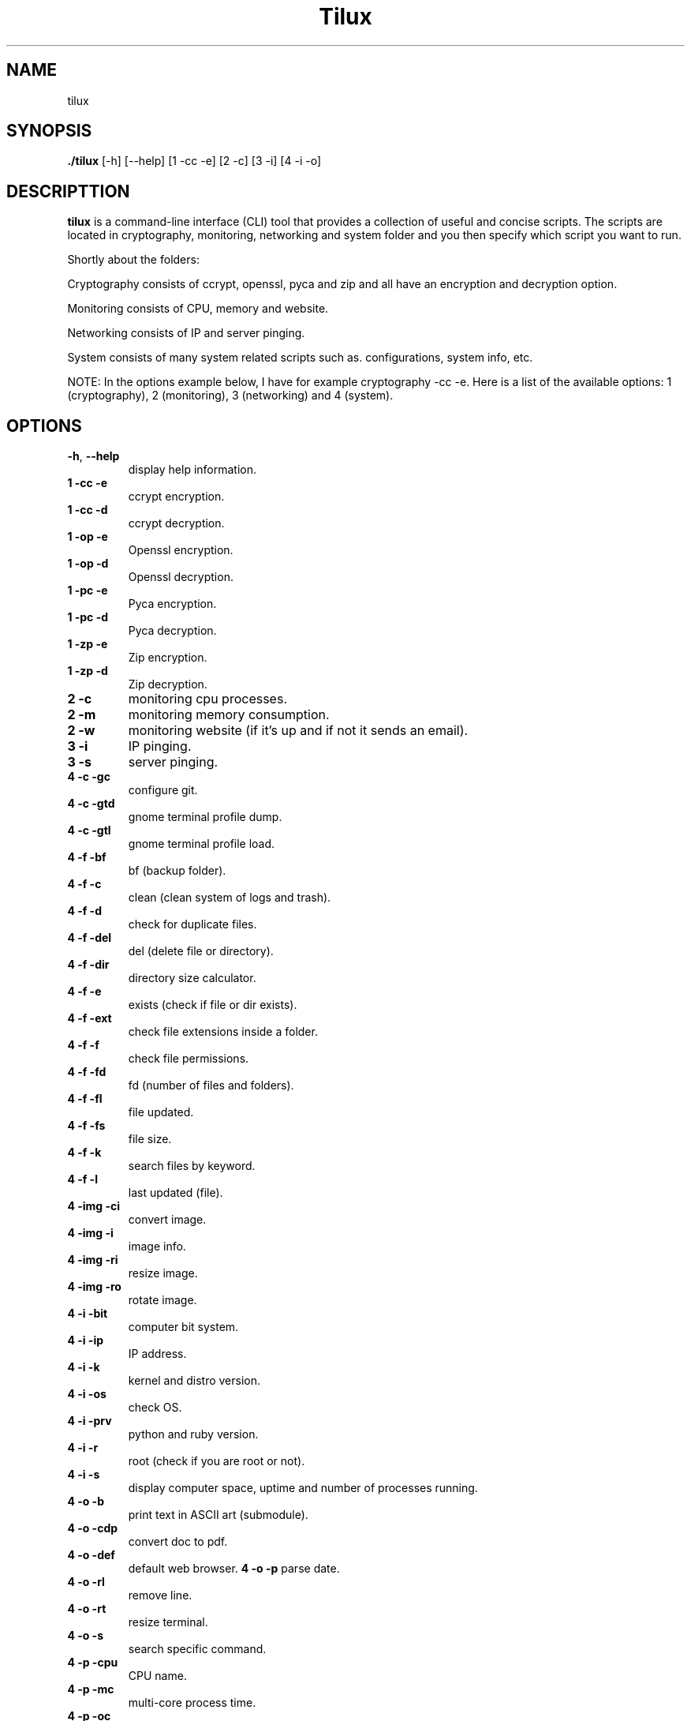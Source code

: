 .TH Tilux 1 GNU
.SH NAME
tilux

.SH SYNOPSIS
.B ./tilux
[-h]
[--help]
[1 -cc -e]
[2 -c]
[3 -i]
[4 -i -o]

.SH DESCRIPTTION
.B tilux
is a command-line interface (CLI) tool that provides a collection of useful and concise scripts. The scripts are located in cryptography, monitoring, networking and system folder and you then specify which script you want to run.
.PP
Shortly about the folders:
.PP
Cryptography consists of ccrypt, openssl, pyca and zip and all have an encryption and decryption option.
.PP
Monitoring consists of CPU, memory and website.
.PP
Networking consists of IP and server pinging.
.PP
System consists of many system related scripts such as. configurations, system info, etc.
.PP
NOTE: In the options example below, I have for example cryptography -cc -e. Here is a list of the available options: 1 (cryptography), 2 (monitoring), 3 (networking) and 4 (system).

.SH OPTIONS
.TP
.BR \-h ", " \-\-help
display help information.
.TP
.BR 1 " " -cc " " -e
ccrypt encryption.
.TP
.BR 1 " " -cc " " -d
ccrypt decryption.
.TP
.BR 1 " " -op " " -e
Openssl encryption.
.TP
.BR 1 " " -op " " -d
Openssl decryption.
.TP
.BR 1 " " -pc " " -e
Pyca encryption.
.TP
.BR 1 " " -pc " " -d
Pyca decryption.
.TP
.BR 1 " " -zp " " -e
Zip encryption.
.TP
.BR 1 " " -zp " " -d
Zip decryption.
.TP
.BR 2 " " -c
monitoring cpu processes.
.TP
.BR 2 " " -m
monitoring memory consumption.
.TP
.BR 2 " " -w
monitoring website (if it's up and if not it sends an email).
.TP
.BR 3 " " -i
IP pinging.
.TP
.BR 3 " " -s
server pinging.
.TP
.BR 4 " " -c " " -gc
configure git.
.TP
.BR 4 " " -c " " -gtd
gnome terminal profile dump.
.TP
.BR 4 " " -c " " -gtl
gnome terminal profile load.
.TP
.BR 4 " " -f " " -bf
bf (backup folder).
.TP
.BR 4 " " -f " " -c
clean (clean system of logs and trash).
.TP
.BR 4 " " -f " " -d
check for duplicate files.
.TP
.BR 4 " " -f " " -del
del (delete file or directory).
.TP
.BR 4 " " -f " " -dir
directory size calculator.
.TP
.BR 4 " " -f " " -e
exists (check if file or dir exists).
.TP
.BR 4 " " -f " " -ext
check file extensions inside a folder.
.TP
.BR 4 " " -f " " -f
check file permissions.
.TP
.BR 4 " " -f " " -fd
fd (number of files and folders).
.TP
.BR 4 " " -f " " -fl
file updated.
.TP
.BR 4 " " -f " " -fs
file size.
.TP
.BR 4 " " -f " " -k
search files by keyword.
.TP
.BR 4 " " -f " " -l
last updated (file).
.TP
.BR 4 " " -img " " -ci
convert image.
.TP
.BR 4 " " -img " " -i
image info.
.TP
.BR 4 " " -img " " -ri
resize image.
.TP
.BR 4 " " -img " " -ro
rotate image.
.TP
.BR 4 " " -i " " -bit
computer bit system.
.TP
.BR 4 " " -i " " -ip
IP address.
.TP
.BR 4 " " -i " " -k
kernel and distro version.
.TP
.BR 4 " " -i " " -os
check OS.
.TP
.BR 4 " " -i " " -prv
python and ruby version.
.TP
.BR 4 " " -i " " -r
root (check if you are root or not).
.TP
.BR 4 " " -i " " -s
display computer space, uptime and number of processes running.
.TP
.BR 4 " " -o " " -b
print text in ASCII art (submodule).
.TP
.BR 4 " " -o " " -cdp
convert doc to pdf.
.TP
.BR 4 " " -o " " -def
default web browser.
.TP4
.BR 4 " " -o " " -p
parse date.
.TP
.BR 4 " " -o " " -rl
remove line.
.TP
.BR 4 " " -o " " -rt
resize terminal.
.TP
.BR 4 " " -o " " -s
search specific command.
.TP
.BR 4 " " -p " " -cpu
CPU name.
.TP
.BR 4 " " -p " " -mc
multi-core process time.
.TP
.BR 4 " " -p " " -oc
single core process time.
.TP
.BR 4 " " -p " " -ps
list active processes.
.TP
.BR 4 " " -s " " -fp
force poweroff.
.TP
.BR 4 " " -s " " -fr
force reboot.

.SH AUTHOR
Endormi
